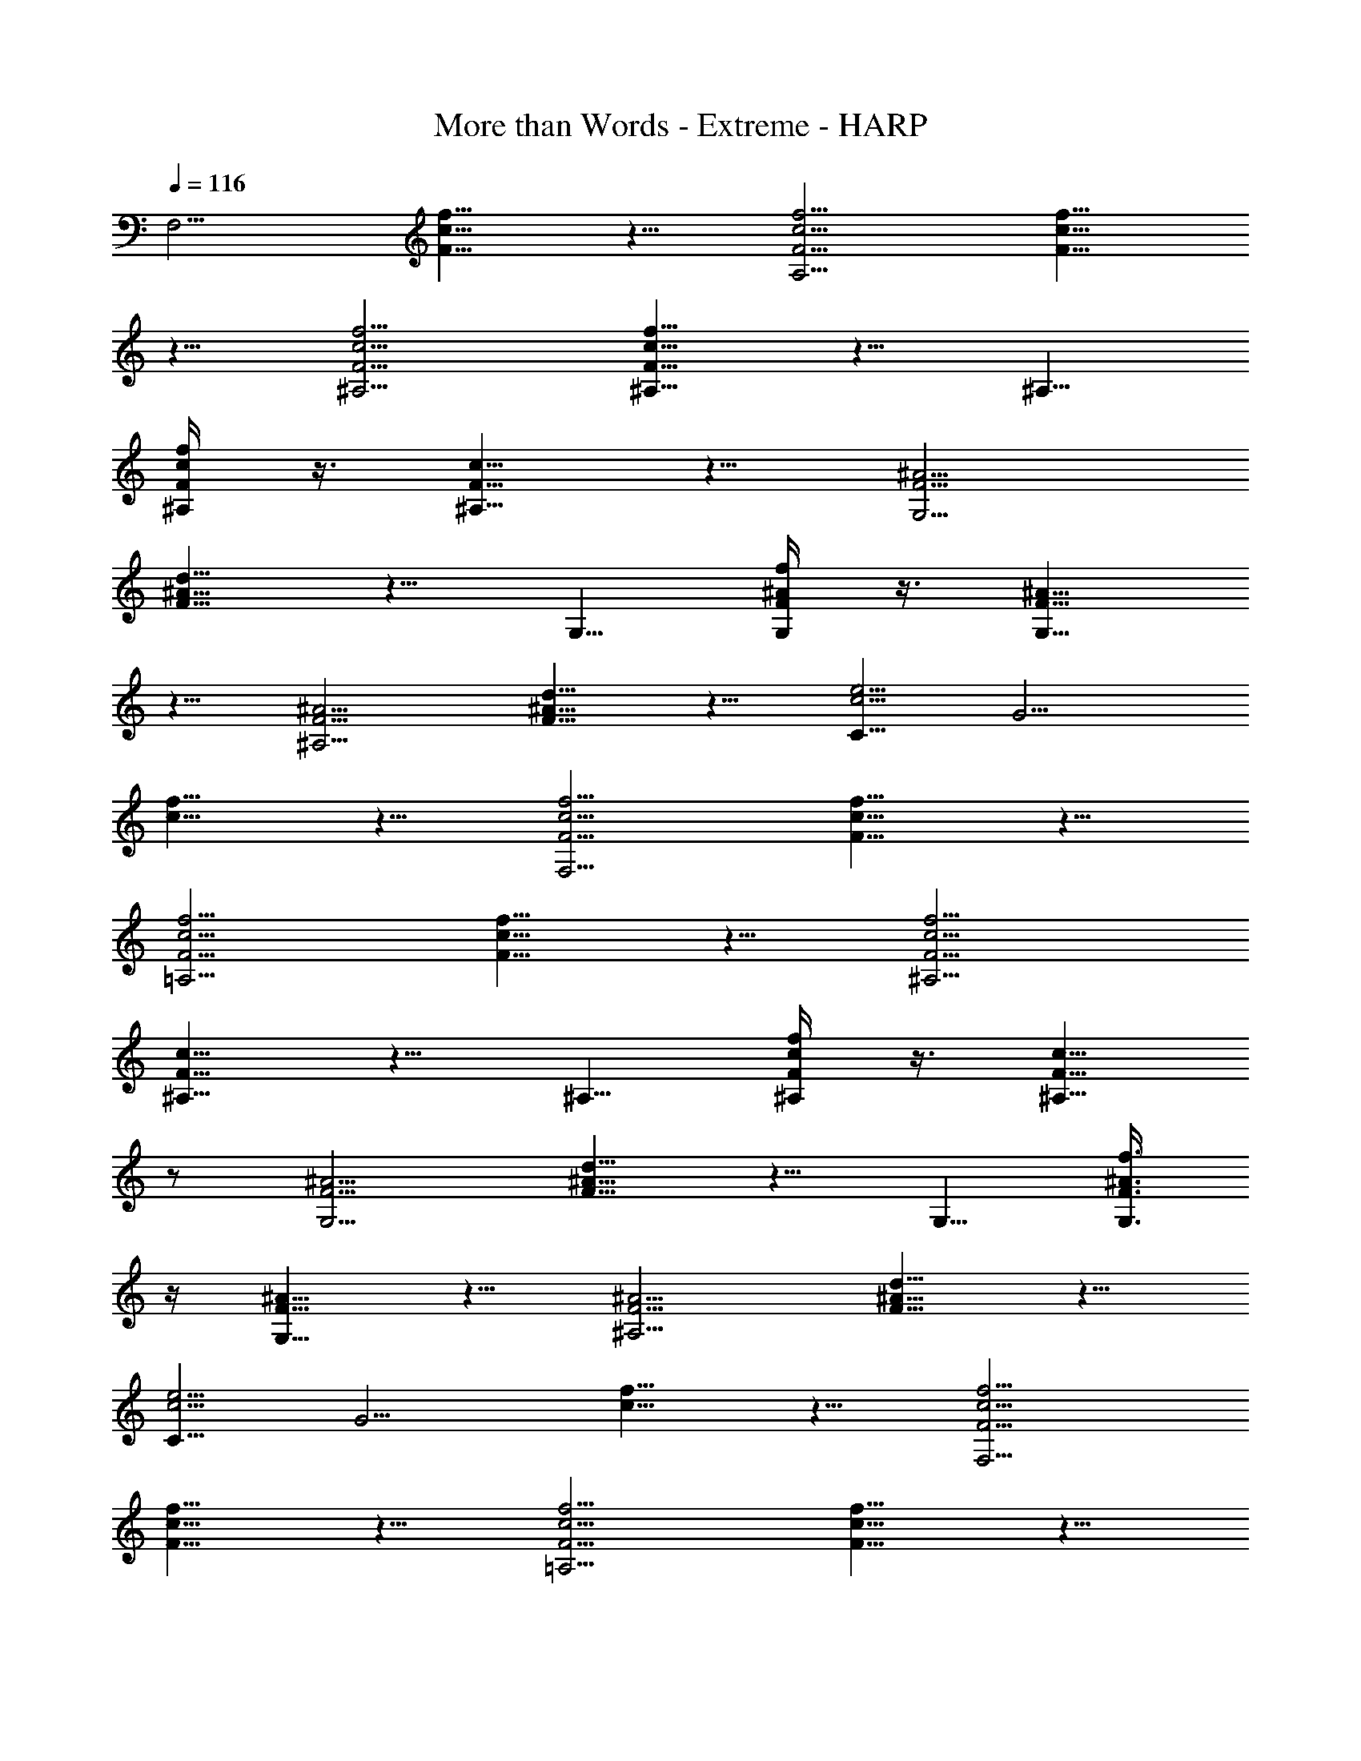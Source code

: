 X: 1
T: More than Words - Extreme - HARP
z: Figgy - Elendilmir
L: 1/4
Q: 116
K: C
[F,5/4z5/8] [f5/8c5/8F5/8] z5/8 [A,5/4F5/4c5/4f5/4] [F5/8c5/8f5/8]
z5/8 [f5/4^A,5/4F5/4c5/4] [f5/8^A,5/8F5/8c5/8] z5/8 ^A,5/8
[f/4c/4F/4^A,/4] z3/8 [^A,5/8F5/8c5/8] z5/8 [^A5/4F5/4G,5/4]
[d5/8^A5/8F5/8] z5/8 G,5/8 [f/4^A/4F/4G,/4] z3/8 [G,5/8F5/8^A5/8]
z5/8 [^A5/4F5/4^A,5/4] [d5/8^A5/8F5/8] z5/8 [C5/8c5/4e5/4] [G5/4z5/8]
[c5/8f5/8] z5/8 [F,5/4F5/4c5/4f5/4] [f5/8c5/8F5/8] z5/8
[=A,5/4F5/4c5/4f5/4] [F5/8c5/8f5/8] z5/8 [f5/4^A,5/4F5/4c5/4]
[^A,5/8F5/8c5/8] z5/8 ^A,5/8 [f/4c/4F/4^A,/4] z3/8 [^A,5/8F5/8c5/8]
z/2 [^A5/4F5/4G,5/4] [d5/8^A5/8F5/8] z5/8 G,5/8 [f3/8^A3/8F3/8G,3/8]
z/4 [G,5/8F5/8^A5/8] z5/8 [^A5/4F5/4^A,5/4] [d5/8^A5/8F5/8] z5/8
[C5/8c5/4e5/4] [G5/4z5/8] [c5/8f5/8] z5/8 [f5/4c5/4F5/4F,5/4]
[f5/8c5/8F5/8] z5/8 [=A,5/4F5/4c5/4f5/4] [F5/8c5/8f5/8] z5/8
[f5/4^A,5/4F5/4c5/4] [^A,5/8F5/8c5/8] z5/8 ^A,5/8
[f3/8c3/8F3/8^A,3/8] z/4 [c5/8F5/8^A,5/8] z5/8 [^A5/4F5/4G,5/4]
[d5/8^A5/8F5/8] z5/8 G,5/8 [f3/8^A3/8F3/8G,3/8] z/4 [G,5/8F5/8^A5/8]
z5/8 [^A5/4F5/4^A,5/4] [d5/8^A5/8F5/8] z5/8 [C5/8c5/4e5/4] [G5/4z5/8]
[c5/8f5/8] z5/8 [F,5/4F5/4c5/4f5/4] [f5/8c5/8F5/8] z5/8
[=A,5/4F5/4c5/4f5/4] [F5/8c5/8f5/8] z5/8 [f5/4^A,5/4F5/4c5/4]
[^A,5/8F5/8c5/8] z5/8 ^A,5/8 [f5/8c5/8F5/8^A,5/8] [c5/8F5/8^A,5/8]
z5/8 [^A5/4F5/4G,5/4] [d5/8^A5/8F5/8] z5/8 G,5/8 [f/4^A/4F/4G,/4]
z3/8 [G,5/8F5/8^A5/8] z5/8 [^A5/4F5/4^A,5/4] [d5/8^A5/8F5/8] z5/8
[C5/8c5/4e5/4] [G5/4z5/8] [c5/8f5/8] z5/8 [D,5/4F5/4=A5/4d5/4]
[F5/8A5/8] z5/8 [=A,5/4F5/4A5/4] [F5/8A5/8] z5/8 [G,5/4^A5/4F5/4]
[^A5/8F5/8G,5/8] z5/8 G,/2 [f3/8^A3/8F3/8G,3/8] z/4 [^A5/8F5/8] z5/8
G,5/8 [C5/4^A5/4e5/4] z5/8 [C5/4c5/4e5/4] [G5/4c5/4e5/4]
[F,5/4c5/4f5/4] [c5/4F5/4F,5/4] [E,5/4G5/4c5/4] [E,5/4c5/4d5/4]
[d5/4D,5/4=A5/4] [A5/8F5/8] z5/8 [A,5/4F5/4D5/4] [A,5/8D5/8F5/8] z5/8
[G,5/4F5/4^A5/4] [^A5/8F5/8G,5/8] z5/8 G,5/8 [^A3/8f3/8G,3/8] z/4
[^A5/8F5/8G,5/8] z5/8 G,5/8 [e5/4c5/4C5/4] z5/8 [C5/4c5/4e5/4]
[G5/4c5/4e5/4] [F,5/4F5/4=A5/4^d5/4] [^d5/8A5/8F5/8F,5/8] z5/8 A,5/4
[^d5/8c5/8F5/8] z5/8 [=d5/4^A5/4^A,5/4] [D5/8^A5/8] z5/8 ^A,5/8
[^A5/8F5/8^A,5/8] [^A5/8F5/8^A,5/8] z5/8 [f5/4^c5/4^A,5/4]
[f5/8^c5/8^A,5/8] z5/8 ^A,5/8 [f5/8^c5/8^A,5/8] [f5/8^c5/8^A,5/8]
z5/8 F,5/4 [F,5/8F5/8=c5/8f5/8] z5/8 F,5/8 [c5/8F5/8F,5/8] F,5/8
E,5/8 [=A5/4F5/4D,5/4] [f5/8c5/8=A,5/8] z5/8 [C5/4c5/4f5/4]
[A,5/8c5/8f5/8] z5/4 [G,5/2D5/2z/4] [F5/2z/8] ^A5/2 z17/8 [C19/8z/8]
[G19/8z/8] [^A5/2z/8] e5/2 z2 F,5/8 [F5/8c5/8f5/8] z5/8
[f5/4c5/4F5/4A,5/4] [f5/8c5/8F5/8A,5/8] z5/8 [f5/4c5/4F5/4F,5/4]
[f5/8c5/8F5/8F,5/8] z5/8 [f5/4c5/4F5/4A,5/4] [f5/8c5/8F5/8A,5/8] z5/8
D,5/8 [E,5/4c5/4G5/4] [E,5/8G5/8c5/8d5/8] z5/8 [G5/8c5/8E,5/8]
[d5/8c5/8G5/8E,5/8] z5/8 [D,5/4=A5/4d5/4] [A,5/8F5/8A5/8] z5/8
[A,5/8c5/8A5/8] E5/8 [e5/8c5/8] z5/8 [^A5/4F5/4^A,5/4]
[d5/8^A5/8^A,5/8] z5/8 ^A,5/8 [^A5/8F5/8^A,5/8] [^A,5/8F5/8^A5/8]
z5/8 [^A5/4F5/4^A,5/4] [^A5/8F5/8^A,5/8] z5/8 [^A,5/4F5/4^A5/4]
[=A,5/8F5/8c5/8] z5/8 [G,5/4F5/4^A5/4] [^A5/8F5/8G,5/8] z5/8 G,5/8
[^A5/8F5/8G,5/8] [G,5/4F5/4^A5/4] [C5/4^A5/4e5/4] [G5/8^A5/8e5/8]
z5/8 [C5/8^A5/8e5/8] z5/8 [G5/8^A5/8e5/8] z5/8 [f5/4c5/4F,5/4]
[C5/8c5/8f5/8] z5/8 [A,5/4F5/4c5/4] [f5/8c5/8] z5/8 [F,5/4C5/4c5/4]
[c5/8f5/8] z5/8 [c5/4F5/4A,5/4] [f5/8c5/8] z5/8 D,5/8 [E,5/4G5/4c5/4]
[G5/8c5/8d5/8] z5/8 [E,5/8G5/8c5/8] [c/2E,/2d/2] z5/8
[D,5/4=A5/4d5/4] [A,5/8F5/8A5/8] z5/8 [A,5/8A5/8c5/8] E5/8 [e5/8c5/8]
z5/8 [^A,5/4^A5/4F5/4] [^A5/8d5/8] z5/8 ^A,5/8 [^A5/8F5/8^A,5/8]
[^A5/8F5/8^A,5/8] z5/8 [^A5/4F5/4^A,5/4] [^A5/8F5/8^A,5/8] z5/8
[^A5/4F5/4^A,5/4] [c5/8F5/8=A,5/8] z5/8 [^A5/4F5/4G,5/4] [G5/8D5/8]
z5/8 G,5/8 [f5/8^A5/8G,5/8] [^A15/8F15/8G,15/8] [C5/2z/8] [G5/2z/8]
[^A5/2z/4] e19/8 z17/8 F,5/8 [f5/8c5/8F5/8] z5/8 [A,5/4F5/4c5/4f5/4]
[F5/8c5/8f5/8] z5/8 [f5/4^A,5/4F5/4c5/4] [f5/8^A,5/8F5/8c5/8] z5/8
^A,5/8 [f5/8c5/8F5/8^A,5/8] [^A,5/8F5/8c5/8] z5/8 [^A5/4F5/4G,5/4]
[d5/8^A5/8F5/8] z5/8 G,5/8 [f5/8^A5/8F5/8G,5/8] [f5/8^A5/8F5/8G,5/8]
z5/8 [^A5/4F5/4^A,5/4] [d5/8^A5/8F5/8] z5/8 [C5/8c5/4e5/4] [G5/4z5/8]
[f5/8c5/8] z5/8 [F,5/4F5/4c5/4f5/4] [F5/8c5/8f5/8] z5/8
[f5/4c5/4F5/4=A,5/4] [F5/8c5/8f5/8] z5/8 [c5/4F5/4D5/8^A,5/4] z5/8
[c5/8F5/8^A,5/8] z5/8 ^A,5/8 [f5/8c5/8F5/8^A,5/8] [c5/8F5/8^A,5/8]
z5/4 [G,39/8D5d5F5z/8] [^A5z39/8] [C3G5/2z/8] [e5/2^A5/2] z9/4 F,5/8
[f5/8c5/8F5/8] z5/8 [=A,5/4F5/4c5/4f5/4] [F5/8c5/8f5/8] z5/8
[f5/4^A,5/4F5/4c5/4] [^A,5/8F5/8c5/8] z5/8 ^A,5/8
[f3/8c3/8F3/8^A,3/8] z/4 [c5/8F5/8^A,5/8] z5/8 [^A5/4F5/4G,5/4]
[d5/8^A5/8F5/8] z5/8 G,5/8 [f3/8^A3/8F3/8G,3/8] z/4 [G,5/8F5/8^A5/8]
z5/8 [^A5/4F5/4^A,5/4] [d5/8^A5/8F5/8] z5/8 [C5/8c5/4e5/4] [G5/4z5/8]
[c5/8f5/8] z5/8 [F,5/4F5/4c5/4f5/4] [f5/8c5/8F5/8] z5/8
[=A,5/4F5/4c5/4f5/4] [F5/8c5/8f5/8] z5/8 [f5/4^A,5/4F5/4c5/4]
[^A,5/8F5/8c5/8] z5/8 ^A,5/8 [f5/8c5/8F5/8^A,5/8] [c5/8F5/8^A,5/8]
z5/8 [^A5/4F5/4G,5/4] [d5/8^A5/8F5/8] z5/8 G,5/8 [f/4^A/4F/4G,/4]
z3/8 [G,5/8F5/8^A5/8] z5/8 [^A5/4F5/4^A,5/4] [d5/8^A5/8F5/8] z5/8
[C5/8c5/4e5/4] [G5/4z5/8] [c5/8f5/8] z5/8 [D,5/4F5/4=A5/4d5/4]
[F5/8A5/8] z5/8 [=A,5/4F5/4A5/4] [F5/8A5/8] z5/8 [G,5/4^A5/4F5/4]
[^A5/8F5/8G,5/8] z5/8 G,5/8 [f/4^A/4F/4G,/4] z3/8 [^A5/8F5/8] z5/8
G,5/8 [C9/8^A9/8e9/8] z5/8 [C5/4c5/4e5/4] [G5/4c5/4e5/4]
[F,5/8c5/8f5/8] F,/8 z/2 [c5/8F5/8F,5/8] z5/8 [E,5/8G5/8c5/8] z5/8
[E,5/4c5/4d5/4] [d15/8D,15/8=A15/8] [D,3/8A3/8d3/8] z11/4
[G,5/4F5/4^A5/4] [^A5/8F5/8G,5/8] z5/8 G,5/8 [^A3/8f3/8G,3/8] z/4
[^A5/8F5/8G,5/8] z5/8 G,5/8 [e5/4c5/4C5/4] z5/8 [C5/4c5/4e5/4]
[G5/4c5/4e5/4] [F,5/4F5/4=A5/4^d5/4] [^d5/8A5/8F5/8F,5/8] z5/8 A,5/4
[^d5/8c5/8F5/8] z5/8 [=d5/4^A5/4^A,5/4] [D5/8^A5/8] z5/8 ^A,5/8
[^A5/8F5/8^A,5/8] [^A5/8F5/8^A,5/8] z5/8 [f5/4^c5/4^A,5/4]
[f5/8^c5/8^A,5/8] z5/8 ^A,5/8 [f5/8^c5/8^A,5/8] [f5/8^c5/8^A,5/8]
z5/8 F,5/4 [F,5/8F5/8=c5/8f5/8] z5/8 F,5/8 [c5/8F5/8F,5/8] F,5/8
E,5/8 [=A5/4F5/4D,5/4] [f5/8c5/8=A,5/8] z5/8 [C5/4c5/4f5/4]
[A,5/8c5/8f5/8] z5/4 [G,5/2D5/2z/4] [F5/2z/8] ^A5/2 z17/8
[C19/8G15/8^A13/8z/8] e15/8 z3/8 [C5/2z/8] [^A3/2^c15/8z/8] g3/2 z3/4
F,5/8 [F5/8=c5/8f5/8] z5/8 [f5/4c5/4F5/4A,5/4] [f5/8c5/8F5/8A,5/8]
z5/8 [f5/4c5/4F5/4F,5/4] [f5/8c5/8F5/8F,5/8] z5/8 [f5/4c5/4F5/4A,5/4]
[f5/8c5/8F5/8A,5/8] z5/8 D,5/8 [E,5/4c5/4G5/4] [E,5/8G5/8c5/8d5/8]
z5/8 [G5/8c5/8E,5/8] [d5/8c5/8G5/8E,5/8] z5/8 [D,5/4=A5/4d5/4]
[A,5/8F5/8A5/8] z5/8 [A,5/8c5/8A5/8] E5/8 [e5/8c5/8] z5/8
[^A5/4F5/4^A,5/4] [d5/8^A5/8^A,5/8] z5/8 ^A,5/8 [^A5/8F5/8^A,5/8]
[^A,5/8F5/8^A5/8] z5/8 [^A5/4F5/4^A,5/4] [^A5/8F5/8^A,5/8] z5/8
[^A,5/4F5/4^A5/4] [=A,5/8F5/8c5/8] z5/8 [G,5/4F5/4^A5/4]
[^A5/8F5/8G,5/8] z5/8 G,5/8 [^A5/8F5/8G,5/8] [G,5/4F5/4^A5/4]
[C5/4^A5/4e5/4] [G5/8^A5/8e5/8] z5/8 [C5/8^A5/8e5/8] z5/8
[G5/8^A5/8e5/8] z5/8 [f5/4c5/4F,5/4] [C5/8c5/8f5/8] z5/8
[A,5/4F5/4c5/4] [f5/8c5/8] z5/8 [F,5/4C5/4c5/4] [c5/8f5/8] z5/8
[c5/4F5/4A,5/4] [f5/8c5/8] z5/8 D,5/8 [E,5/4G5/4c5/4] [G5/8c5/8d5/8]
z5/8 [E,5/8G5/8c5/8] [c5/8E,5/8d5/8] z5/8 [D,5/4=A5/4d5/4]
[A,5/8F5/8A5/8] z/2 [A,5/8A5/8c5/8] E5/8 [e5/8c5/8] z5/8
[^A,5/4^A5/4F5/4] [^A5/8d5/8] z5/8 ^A,5/8 [^A5/8F5/8^A,5/8]
[^A5/8F5/8^A,5/8] z5/8 [^A5/4F5/4^A,5/4] [^A5/8F5/8^A,5/8] z5/8
[^A5/4F5/4^A,5/4] [c5/8F5/8=A,5/8] z5/8 [^A5/4F5/4G,5/4] [G5/8D5/8]
z5/8 G,5/8 [f5/8^A5/8G,5/8] [^A15/8F15/8G,15/8] [C5/2z/8] [G5/2z/8]
[^A5/2z/4] e5/2 z2 F,5/8 [f5/8c5/8F5/8] z5/8 [A,5/4F5/4c5/4f5/4]
[F5/8c5/8f5/8] z5/8 [f5/4^A,5/4F5/4c5/4] [f5/8^A,5/8F5/8c5/8] z5/8
^A,5/8 [f5/8c5/8F5/8^A,5/8] [^A,5/8F5/8c5/8] z5/8 [^A5/4F5/4G,5/4]
[d5/8^A5/8F5/8] z5/8 G,5/8 [f/4^A/4F/4G,/4] z3/8 [G,5/8F5/8^A5/8]
z5/8 [^A5/4F5/4^A,5/4] [d5/8^A5/8F5/8] z5/8 [C5/8c5/4e5/4] [G5/4z5/8]
[c5/8f5/8] z5/8 [F,5/4F5/4c5/4f5/4] [f5/8c5/8F5/8] z5/8
[=A,5/4F5/4c5/4f5/4] [F5/8c5/8f5/8] z5/8 [f5/4^A,5/4F5/4c5/4]
[^A,5/8F5/8c5/8] z5/8 ^A,5/8 [f5/8c5/8F5/8^A,5/8] [^A,5/8F5/8c5/8]
z5/8 [^A5/4F5/4G,5/4] [d5/8^A5/8F5/8] z5/8 G,5/8 [f/4^A/4F/4G,/4]
z3/8 [G,5/8F5/8^A5/8] z5/8 [^A9/8F9/8^A,9/8] [d5/8^A5/8F5/8] z5/8
[C5/8c5/4e5/4] [G5/4z5/8] [c5/8f5/8] z5/8 [f5/4c5/4F5/4F,5/4]
[f5/8c5/8F5/8] z5/8 [=A,5/4F5/4c5/4f5/4] [F5/8c5/8f5/8] z5/8
[^A,5/4F5/4c5/4] [^A,5/8F5/8c5/8] [c3/8F3/8^A,3/8] z3/2
[c5/8F5/8^A,5/8] z5/8 [G,15/8F15/8^A15/8d15/8] [d5/8^A5/8G,5/8F5/8]
z5/8 [G,5/8G5/8^A5/8e5/8] [^A5/8G5/8G,5/8] z15/8
[^A,5/8F5/8^A5/8d5/8] z5/8 [C5/4G5/4c5/4e5/4] [f5/8c5/8G5/8C5/8] z5/8
[c5/4F5/4F,5/4] [c5/8F5/8F,5/8] z5/8 [=A,5/4c5/4f5/4] [c5/8F5/8A,5/8]
z5/8 [c5/4F5/4^A,5/4] [c5/8F5/8D5/8] z5/8 ^A,5/8 [f/4c/4F/4^A,/4]
z3/8 [^A,5/8F5/8c5/8] z5/8 [^A5/4F5/4D5/4G,5/4] [^A5/8F5/8D5/8] z5/8
G,5/8 [f/4^A/4F/4] z3/8 [^A5/8F5/8] z5/8 [^A5/4F5/4^A,5/4]
[^A5/8F5/8^A,5/8] z5/8 [C5/8c15/8e15/8] G5/4 d/4 e3/8 d5/8 F,5/8 F5/8
c5/8 F5/8 f5/8 c5/8 F5/8 F,5/8 E,5/8 G5/8 c5/8 G5/8 d5/8 c5/8 G5/8
E,5/8 ^D,5/8 G5/8 c5/8 G5/8 d/2 c5/8 G5/8 ^D,5/8 =D,3/4 =A,5/8 D5/8
G5/8 =A3/4 d5/8 A5/8 G3/4 G,3/4 D3/4 F5/8 ^A3/4 d7/8 ^A3/4 F7/8 D7/8
C9/8 e9/8 f g g5/8 g3/4 f3/4 e5/8 f/2 g5/8 f3/8 g3/8 f3/8 e3/8 f3/8
g3/8 e3/8 g/8 f/4 e/4 f/4 g/4 f/4 g/4 f/8 e/4 f/4 g/8 e/4 g/8 f/4 e/8
f/4 g/8 d/8 g/8 f/4 e/8 f/8 g/8 c'/8 g/4 f/8 e/8 f/8 g/8 a/8 g/8 f/8
e/8 f/8 g/8 a/8 g/8 f/8 e/8 d/8 e/8 d/8 c/8 c/8 =A/8 c/8 A/8 F/8 E/8
D/8 C/8 E/8 F/4 G/8 F/8 E/4 D/8 C/4 B,/8 [a39/4e39/4c39/4G39/4] F,5/8
C3/4 F5/8 c5/8 f3/4 c5/8 F3/4 A,5/8 [^A,11/4c3/4] F5/8 f3/4 c5/8
[=A,11/4c3/4] F5/8 f5/8 c3/4 [^G,11/4c5/8] F3/4 f5/8 c3/4 =G,7/8 z/8
[^A,7/8z3/4] D3/4 ^A/2 d3/8 g f/8 g/8 f2
[f39/8c39/8=A39/8C39/8=A,39/8F,39/8] 
